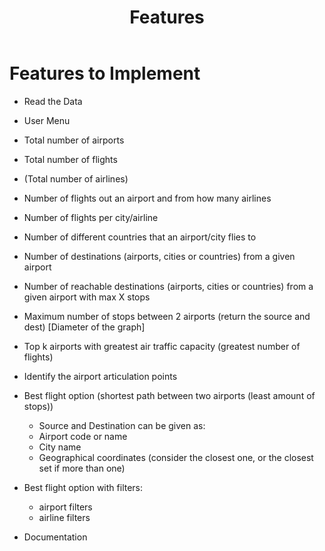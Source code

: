 #+title: Features

* Features to Implement

+ Read the Data
+ User Menu

+ Total number of airports
+ Total number of flights
+ (Total number of airlines)

+ Number of flights out an airport and from how many airlines
+ Number of flights per city/airline

+ Number of different countries that an airport/city flies to
+ Number of destinations (airports, cities or countries) from a given airport
+ Number of reachable destinations (airports, cities or countries) from a given airport with max X stops

+ Maximum number of stops between 2 airports (return the source and dest) [Diameter of the graph]

+ Top k airports with greatest air traffic capacity (greatest number of flights)

+ Identify the airport articulation points

+ Best flight option (shortest path between two airports (least amount of stops))
  - Source and Destination can be given as:
  + Airport code or name
  + City name
  + Geographical coordinates (consider the closest one, or the closest set if more than one)

+ Best flight option with filters:
  + airport filters
  + airline filters

+ Documentation
